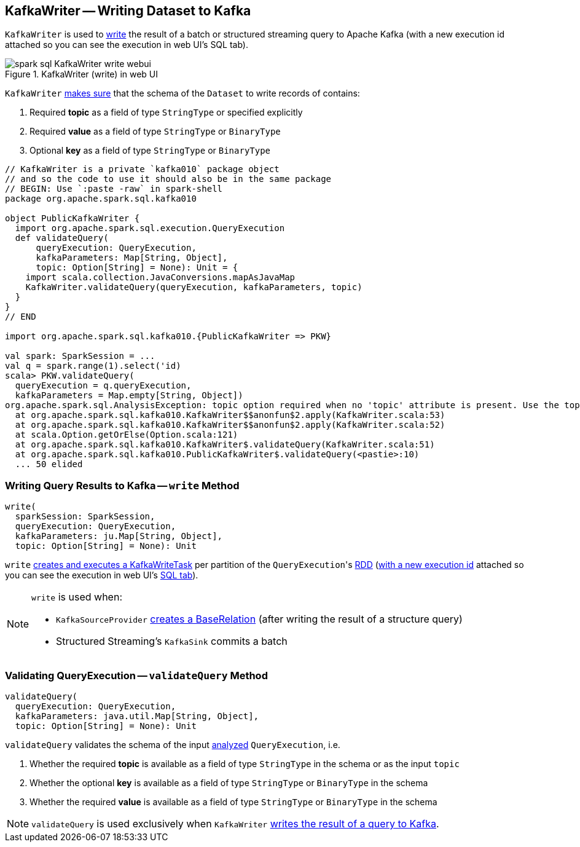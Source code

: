 == [[KafkaWriter]] KafkaWriter -- Writing Dataset to Kafka

`KafkaWriter` is used to <<write, write>> the result of a batch or structured streaming query to Apache Kafka (with a new execution id attached so you can see the execution in web UI's SQL tab).

.KafkaWriter (write) in web UI
image::images/spark-sql-KafkaWriter-write-webui.png[align="center"]

`KafkaWriter` <<validateQuery, makes sure>> that the schema of the `Dataset` to write records of contains:

1. Required *topic* as a field of type `StringType` or specified explicitly

1. Required *value* as a field of type `StringType` or `BinaryType`

1. Optional *key* as a field of type `StringType` or `BinaryType`

[source, scala]
----
// KafkaWriter is a private `kafka010` package object
// and so the code to use it should also be in the same package
// BEGIN: Use `:paste -raw` in spark-shell
package org.apache.spark.sql.kafka010

object PublicKafkaWriter {
  import org.apache.spark.sql.execution.QueryExecution
  def validateQuery(
      queryExecution: QueryExecution,
      kafkaParameters: Map[String, Object],
      topic: Option[String] = None): Unit = {
    import scala.collection.JavaConversions.mapAsJavaMap
    KafkaWriter.validateQuery(queryExecution, kafkaParameters, topic)
  }
}
// END

import org.apache.spark.sql.kafka010.{PublicKafkaWriter => PKW}

val spark: SparkSession = ...
val q = spark.range(1).select('id)
scala> PKW.validateQuery(
  queryExecution = q.queryExecution,
  kafkaParameters = Map.empty[String, Object])
org.apache.spark.sql.AnalysisException: topic option required when no 'topic' attribute is present. Use the topic option for setting a topic.;
  at org.apache.spark.sql.kafka010.KafkaWriter$$anonfun$2.apply(KafkaWriter.scala:53)
  at org.apache.spark.sql.kafka010.KafkaWriter$$anonfun$2.apply(KafkaWriter.scala:52)
  at scala.Option.getOrElse(Option.scala:121)
  at org.apache.spark.sql.kafka010.KafkaWriter$.validateQuery(KafkaWriter.scala:51)
  at org.apache.spark.sql.kafka010.PublicKafkaWriter$.validateQuery(<pastie>:10)
  ... 50 elided
----

=== [[write]] Writing Query Results to Kafka -- `write` Method

[source, scala]
----
write(
  sparkSession: SparkSession,
  queryExecution: QueryExecution,
  kafkaParameters: ju.Map[String, Object],
  topic: Option[String] = None): Unit
----

`write` link:spark-sql-KafkaWriter-KafkaWriteTask.adoc[creates and executes a KafkaWriteTask] per partition of the ``QueryExecution``'s link:spark-sql-QueryExecution.adoc#toRdd[RDD] (link:spark-sql-SQLExecution.adoc#withNewExecutionId[with a new execution id] attached so you can see the execution in web UI's link:spark-sql-webui.adoc[SQL tab]).

[NOTE]
====
`write` is used when:

* `KafkaSourceProvider` link:spark-sql-DataSourceRegister-KafkaSourceProvider.adoc#createRelation-CreatableRelationProvider[creates a BaseRelation] (after writing the result of a structure query)

* Structured Streaming's `KafkaSink` commits a batch
====

=== [[validateQuery]] Validating QueryExecution -- `validateQuery` Method

[source, scala]
----
validateQuery(
  queryExecution: QueryExecution,
  kafkaParameters: java.util.Map[String, Object],
  topic: Option[String] = None): Unit
----

`validateQuery` validates the schema of the input link:spark-sql-QueryExecution.adoc#analyzed[analyzed] `QueryExecution`, i.e.

1. Whether the required *topic* is available as a field of type `StringType` in the schema or as the input `topic`

1. Whether the optional *key* is available as a field of type `StringType` or `BinaryType` in the schema

1. Whether the required *value* is available as a field of type `StringType` or `BinaryType` in the schema

NOTE: `validateQuery` is used exclusively when `KafkaWriter` <<write, writes the result of a query to Kafka>>.
